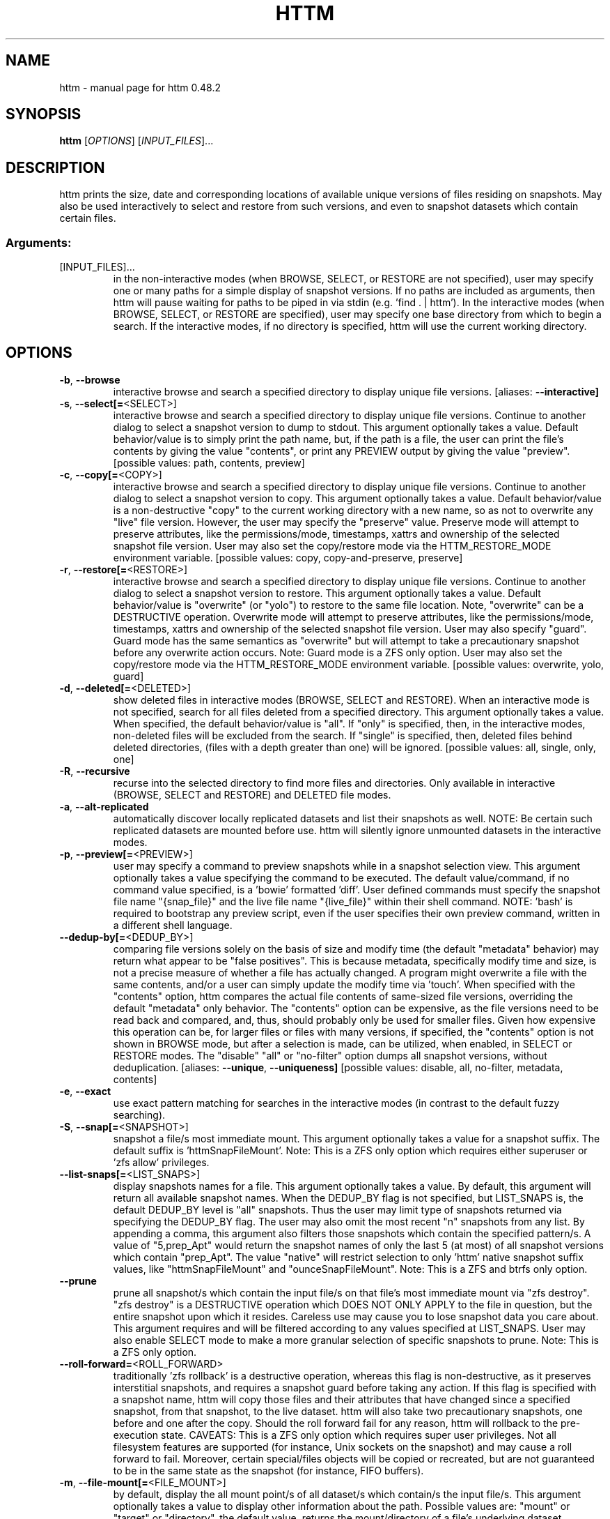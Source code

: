 .\" DO NOT MODIFY THIS FILE!  It was generated by help2man 1.49.3.
.TH HTTM "1" "June 2025" "httm 0.48.2" "User Commands"
.SH NAME
httm \- manual page for httm 0.48.2
.SH SYNOPSIS
.B httm
[\fI\,OPTIONS\/\fR] [\fI\,INPUT_FILES\/\fR]...
.SH DESCRIPTION
httm prints the size, date and corresponding locations of available unique versions of files residing on snapshots. May also be used interactively to select and restore from such versions, and even to snapshot datasets which contain certain files.
.SS "Arguments:"
.TP
[INPUT_FILES]...
in the non\-interactive modes (when BROWSE, SELECT, or RESTORE are not specified), user may specify one or many paths for a simple display of snapshot versions.  If no paths are included as arguments, then httm will pause waiting for paths to be piped in via stdin (e.g. 'find . | httm').  In the interactive modes (when BROWSE, SELECT, or RESTORE are specified), user may specify one base directory from which to begin a search.  If the interactive modes, if no directory is specified, httm will use the current working directory.
.SH OPTIONS
.TP
\fB\-b\fR, \fB\-\-browse\fR
interactive browse and search a specified directory to display unique file versions. [aliases: \fB\-\-interactive]\fR
.TP
\fB\-s\fR, \fB\-\-select[=\fR<SELECT>]
interactive browse and search a specified directory to display unique file versions. Continue to another dialog to select a snapshot version to dump to stdout. This argument optionally takes a value. Default behavior/value is to simply print the path name, but, if the path is a file, the user can print the file's contents by giving the value "contents", or print any PREVIEW output by giving the value "preview". [possible values: path, contents, preview]
.TP
\fB\-c\fR, \fB\-\-copy[=\fR<COPY>]
interactive browse and search a specified directory to display unique file versions. Continue to another dialog to select a snapshot version to copy. This argument optionally takes a value. Default behavior/value is a non\-destructive "copy" to the current working directory with a new name, so as not to overwrite any "live" file version. However, the user may specify the "preserve" value.  Preserve mode will attempt to preserve attributes, like the permissions/mode, timestamps, xattrs and ownership of the selected snapshot file version.  User may also set the copy/restore mode via the HTTM_RESTORE_MODE environment variable. [possible values: copy, copy\-and\-preserve, preserve]
.TP
\fB\-r\fR, \fB\-\-restore[=\fR<RESTORE>]
interactive browse and search a specified directory to display unique file versions. Continue to another dialog to select a snapshot version to restore. This argument optionally takes a value. Default behavior/value is "overwrite" (or "yolo") to restore to the same file location. Note, "overwrite" can be a DESTRUCTIVE operation. Overwrite mode will attempt to preserve attributes, like the permissions/mode, timestamps, xattrs and ownership of the selected snapshot file version. User may also specify "guard".  Guard mode has the same semantics as "overwrite" but will attempt to take a precautionary snapshot before any overwrite action occurs. Note: Guard mode is a ZFS only option. User may also set the copy/restore mode via the HTTM_RESTORE_MODE environment variable. [possible values: overwrite, yolo, guard]
.TP
\fB\-d\fR, \fB\-\-deleted[=\fR<DELETED>]
show deleted files in interactive modes (BROWSE, SELECT and RESTORE). When an interactive mode is not specified, search for all files deleted from a specified directory. This argument optionally takes a value. When specified, the default behavior/value is "all". If "only" is specified, then, in the interactive modes, non\-deleted files will be excluded from the search. If "single" is specified, then, deleted files behind deleted directories, (files with a depth greater than one) will be ignored. [possible values: all, single, only, one]
.TP
\fB\-R\fR, \fB\-\-recursive\fR
recurse into the selected directory to find more files and directories. Only available in interactive (BROWSE, SELECT and RESTORE) and DELETED file modes.
.TP
\fB\-a\fR, \fB\-\-alt\-replicated\fR
automatically discover locally replicated datasets and list their snapshots as well. NOTE: Be certain such replicated datasets are mounted before use. httm will silently ignore unmounted datasets in the interactive modes.
.TP
\fB\-p\fR, \fB\-\-preview[=\fR<PREVIEW>]
user may specify a command to preview snapshots while in a snapshot selection view.  This argument optionally takes a value specifying the command to be executed.  The default value/command, if no command value specified, is a 'bowie' formatted 'diff'.  User defined commands must specify the snapshot file name "{snap_file}" and the live file name "{live_file}" within their shell command. NOTE: 'bash' is required to bootstrap any preview script, even if the user specifies their own preview command, written in a different shell language.
.TP
\fB\-\-dedup\-by[=\fR<DEDUP_BY>]
comparing file versions solely on the basis of size and modify time (the default "metadata" behavior) may return what appear to be "false positives".  This is because metadata, specifically modify time and size, is not a precise measure of whether a file has actually changed. A program might overwrite a file with the same contents, and/or a user can simply update the modify time via 'touch'. When specified with the "contents" option, httm compares the actual file contents of same\-sized file versions, overriding the default "metadata" only behavior. The "contents" option can be expensive, as the file versions need to be read back and compared, and, thus, should probably only be used for smaller files. Given how expensive this operation can be, for larger files or files with many versions, if specified, the "contents" option is not shown in BROWSE mode, but after a selection is made, can be utilized, when enabled, in SELECT or RESTORE modes. The "disable" "all" or "no\-filter" option dumps all snapshot versions, without deduplication. [aliases: \fB\-\-unique\fR, \fB\-\-uniqueness]\fR [possible values: disable, all, no\-filter, metadata, contents]
.TP
\fB\-e\fR, \fB\-\-exact\fR
use exact pattern matching for searches in the interactive modes (in contrast to the default fuzzy searching).
.TP
\fB\-S\fR, \fB\-\-snap[=\fR<SNAPSHOT>]
snapshot a file/s most immediate mount. This argument optionally takes a value for a snapshot suffix. The default suffix is 'httmSnapFileMount'. Note: This is a ZFS only option which requires either superuser or 'zfs allow' privileges.
.TP
\fB\-\-list\-snaps[=\fR<LIST_SNAPS>]
display snapshots names for a file. This argument optionally takes a value. By default, this argument will return all available snapshot names. When the DEDUP_BY flag is not specified, but LIST_SNAPS is, the default DEDUP_BY level is "all" snapshots. Thus the user may limit type of snapshots returned via specifying the DEDUP_BY flag. The user may also omit the most recent "n" snapshots from any list. By appending a comma, this argument also filters those snapshots which contain the specified pattern/s. A value of "5,prep_Apt" would return the snapshot names of only the last 5 (at most) of all snapshot versions which contain "prep_Apt". The value "native" will restrict selection to only 'httm' native snapshot suffix values, like "httmSnapFileMount" and "ounceSnapFileMount". Note: This is a ZFS and btrfs only option.
.TP
\fB\-\-prune\fR
prune all snapshot/s which contain the input file/s on that file's most immediate mount via "zfs destroy". "zfs destroy" is a DESTRUCTIVE operation which DOES NOT ONLY APPLY to the file in question, but the entire snapshot upon which it resides. Careless use may cause you to lose snapshot data you care about. This argument requires and will be filtered according to any values specified at LIST_SNAPS. User may also enable SELECT mode to make a more granular selection of specific snapshots to prune. Note: This is a ZFS only option.
.TP
\fB\-\-roll\-forward=\fR<ROLL_FORWARD>
traditionally 'zfs rollback' is a destructive operation, whereas this flag is non\-destructive, as it preserves interstitial snapshots, and requires a snapshot guard before taking any action.  If this flag is specified with a snapshot name, httm will copy those files and their attributes that have changed since a specified snapshot, from that snapshot, to the live dataset. httm will also take two precautionary snapshots, one before and one after the copy. Should the roll forward fail for any reason, httm will rollback to the pre\-execution state. CAVEATS: This is a ZFS only option which requires super user privileges.  Not all filesystem features are supported (for instance, Unix sockets on the snapshot) and may cause a roll forward to fail.  Moreover, certain special/files objects will be copied or recreated, but are not guaranteed to be in the same state as the snapshot (for instance, FIFO buffers).
.TP
\fB\-m\fR, \fB\-\-file\-mount[=\fR<FILE_MOUNT>]
by default, display the all mount point/s of all dataset/s which contain/s the input file/s. This argument optionally takes a value to display other information about the path. Possible values are: "mount" or "target" or "directory", the default value, returns the mount/directory of a file's underlying dataset, "source" or "device" or "dataset", returns a file's underlying dataset/device, and, "relative\-path" or "relative", returns a file's relative path from the underlying mount. [aliases: \fB\-\-mount]\fR [possible values: source, target, mount, directory, device, dataset, relative\-path, relative, relpath]
.TP
\fB\-l\fR, \fB\-\-last\-snap[=\fR<LAST_SNAP>]
automatically select and print the path of last\-in\-time unique snapshot version for the input file. This argument optionally takes a value. Possible values are: "any", return the last in time snapshot version, this is the default behavior/value, "ditto", return only last snaps which are the same as the live file version, "no\-ditto\-exclusive", return only a last snap which is not the same as the live version (argument "\-\-no\-ditto" is an alias for this option), "no\-ditto\-inclusive", return a last snap which is not the same as the live version, or should none exist, return the live file, and, "none" or "without", return the live file only for those files without a last snapshot. [aliases: \fB\-\-last\fR, \fB\-\-latest]\fR [possible values: any, ditto, no\-ditto, no\-ditto\-exclusive, no\-ditto\-inclusive, none, without]
.TP
\fB\-n\fR, \fB\-\-raw\fR
display the snapshot locations only, without extraneous information, delimited by a NEWLINE character. [aliases: \fB\-\-newline]\fR
.TP
\fB\-0\fR, \fB\-\-zero\fR
display the snapshot locations only, without extraneous information, delimited by a NULL character. [aliases: \fB\-\-null]\fR
.TP
\fB\-\-csv\fR
display all information, delimited by a comma.
.TP
\fB\-\-not\-so\-pretty\fR
display the ordinary output, but tab delimited, without any pretty border lines. [aliases: \fB\-\-tabs\fR, \fB\-\-plain\-jane\fR, \fB\-\-not\-pretty]\fR
.TP
\fB\-\-json\fR
display the ordinary output, but as formatted JSON.
.TP
\fB\-\-omit\-ditto\fR
omit display of the snapshot version which may be identical to any live version. By default, `httm` displays all snapshot versions and the live version).
.TP
\fB\-\-no\-filter\fR
by default, in the interactive modes, httm will filter out files residing upon non\-supported datasets (like ext4, tmpfs, procfs, sysfs, or devtmpfs, etc.), and within any "common" snapshot paths. Here, one may select to disable such filtering. Note, httm will always show the input path, and results from behind any input path when that is the directory path being searched.
.TP
\fB\-\-no\-hidden\fR
do not show information regarding hidden files and directories (those that start with a '.') in the recursive or interactive modes.
.TP
\fB\-\-one\-filesystem\fR
limit recursive search to file and directories on the same filesystem/device as the target directory.
.TP
\fB\-\-no\-traverse\fR
in recursive mode, don't traverse symlinks. Although httm does its best to prevent searching pathologically recursive symlink\-ed paths, here, you may disable symlink traversal completely. NOTE: httm will never traverse symlinks when a requested recursive search is on the root/base directory ("/").
.TP
\fB\-\-no\-live\fR
only display information concerning snapshot versions (display no information regarding live versions of files or directories) in any Display Recursive mode (when DELETED and RECURSIVE are specified, but not an interactive mode). [aliases: \fB\-\-dead\fR, \fB\-\-disco]\fR
.TP
\fB\-\-no\-snap\fR
only display information concerning 'pseudo\-live' versions in any Display Recursive mode (when DELETED and RECURSIVE are specified, but not an interactive mode). Useful for finding the "files that once were" and displaying only those pseudo\-live/zombie files. [aliases: \fB\-\-undead\fR, \fB\-\-zombie]\fR
.TP
\fB\-\-alt\-store=\fR<ALT_STORE>
give priority to specified alternative backups stores, like Restic, and Time Machine.  If this flag is specified, httm will place any discovered alternative backups store as priority snapshots for the root mount point ("/"), ignoring other, potentially more direct, mounts.  Before use, be sure that any such repository is mounted.  You may need superuser privileges to view a repository mounted with superuser permission.  NOTE: httm includes a helper script called "equine" which can assist you in mounting remote and local Time Machine snapshots. [possible values: restic, timemachine]
.TP
\fB\-\-map\-aliases\fR [<MAP_ALIASES>]
manually map a local directory (eg. "/Users/<User Name>") as an alias of a mount point for ZFS or btrfs, such as the local mount point for a backup on a remote share (eg. "/Volumes/Home"). This option is useful if you wish to view snapshot versions from within the local directory you back up to a remote network share. This option requires a value pair. Each pair is delimited by a colon, ':', and is specified in the form <LOCAL_DIR>:<REMOTE_DIR> (eg. \fB\-\-map\-aliases\fR /Users/<User Name>:/Volumes/Home). Multiple maps may be specified delimited by a comma, ','. You may also set via the environment variable HTTM_MAP_ALIASES. [aliases: \fB\-\-aliases]\fR
.TP
\fB\-\-num\-versions[=\fR<NUM_VERSIONS>]
detect and display the number of unique versions available (e.g. one, "1", version is available if either a snapshot version exists, and is identical to live version, or only a live version exists). This argument optionally takes a value. The default value, "all", will print the filename and number of versions, "graph" will print the filename and a line of characters representing the number of versions, "single" will print only filenames which only have one version, (and "single\-no\-snap" will print those without a snap taken, and "single\-with\-snap" will print those with a snap taken), and "multiple" will print only filenames which only have multiple versions. [possible values: all, graph, single, single\-no\-snap, single\-with\-snap, multiple]
.TP
\fB\-\-utc\fR
use UTC for date display and timestamps
.TP
\fB\-\-no\-clones\fR
by default, when copying files from snapshots, httm will first attempt a zero copy "reflink" clone on systems that support it. Here, you may disable that behavior, and force httm to use the default copy behavior. You may also set an environment variable to any value, "HTTM_NO_CLONE" to disable.
.TP
\fB\-L\fR, \fB\-\-lazy\fR
by default, all snapshot locations are discovered at initial program execution, however, here, a user may request that the program lazily wait until a search is executed before resolving any path's snapshot locations.  This provides the most accurate snapshot versions possible, but, given the additional metadata IO, may feel slower on older systems, with only marginal benefit.  NOTE: This option is also only available on filesystems with well defined snapshot locations (that is, not BTRFS datasets).
.TP
\fB\-\-debug\fR
print configuration and debugging info
.TP
\fB\-\-install\-zsh\-hot\-keys\fR
install zsh hot keys to the users home directory, and then exit
.TP
\fB\-h\fR, \fB\-\-help\fR
Print help
.TP
\fB\-V\fR, \fB\-\-version\fR
Print version
.SH "SEE ALSO"
The full documentation for
.B httm
is maintained as a Texinfo manual.  If the
.B info
and
.B httm
programs are properly installed at your site, the command
.IP
.B info httm
.PP
should give you access to the complete manual.
